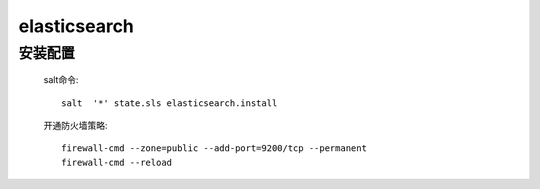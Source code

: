 elasticsearch
===============

安装配置
-----------

    salt命令::

        salt  '*' state.sls elasticsearch.install

    开通防火墙策略::

        firewall-cmd --zone=public --add-port=9200/tcp --permanent
        firewall-cmd --reload